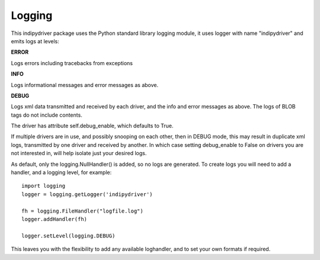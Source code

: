 Logging
=======

This indipydriver package uses the Python standard library logging module, it uses logger with name "indipydriver" and emits logs at levels:

**ERROR**

Logs errors including tracebacks from exceptions

**INFO**

Logs informational messages and error messages as above.

**DEBUG**

Logs xml data transmitted and received by each driver, and the info and error messages as above. The logs of BLOB tags do not include contents.

The driver has attribute self.debug_enable, which defaults to True.

If multiple drivers are in use, and possibly snooping on each other, then in DEBUG mode, this may result in duplicate xml logs, transmitted by one driver and received by another. In which case setting debug_enable to False on drivers you are not interested in, will help isolate just your desired logs.

As default, only the logging.NullHandler() is added, so no logs are generated. To create logs you will need to add a handler, and a logging level, for example::

    import logging
    logger = logging.getLogger('indipydriver')

    fh = logging.FileHandler("logfile.log")
    logger.addHandler(fh)

    logger.setLevel(logging.DEBUG)

This leaves you with the flexibility to add any available loghandler, and to set your own formats if required.
